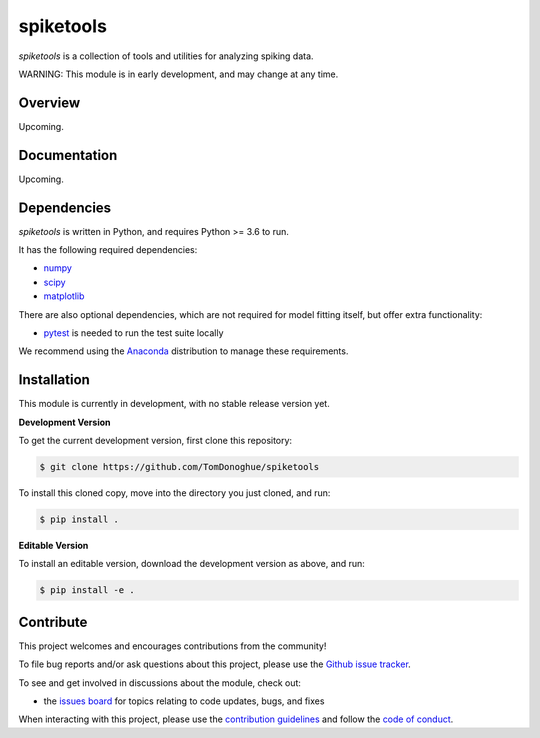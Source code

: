 spiketools
==========

|ProjectStatus|_ |BuildStatus|_

.. |ProjectStatus| image:: http://www.repostatus.org/badges/latest/wip.svg
.. _ProjectStatus: https://www.repostatus.org/#wip

.. |BuildStatus| image:: https://github.com/TomDonoghue/SpikeTools/actions/workflows/build.yml/badge.svg
.. _BuildStatus: https://github.com/TomDonoghue/SpikeTools/actions/workflows/build.yml

`spiketools` is a collection of tools and utilities for analyzing spiking data.

WARNING: This module is in early development, and may change at any time.

Overview
--------

Upcoming.

Documentation
-------------

Upcoming.

Dependencies
------------

`spiketools` is written in Python, and requires Python >= 3.6 to run.

It has the following required dependencies:

- `numpy <https://github.com/numpy/numpy>`_
- `scipy <https://github.com/scipy/scipy>`_
- `matplotlib <https://github.com/matplotlib/matplotlib>`_

There are also optional dependencies, which are not required for model fitting itself, but offer extra functionality:

- `pytest <https://github.com/pytest-dev/pytest>`_ is needed to run the test suite locally

We recommend using the `Anaconda <https://www.anaconda.com/distribution/>`_ distribution to manage these requirements.

Installation
------------

This module is currently in development, with no stable release version yet.

**Development Version**

To get the current development version, first clone this repository:

.. code-block:: shell

    $ git clone https://github.com/TomDonoghue/spiketools

To install this cloned copy, move into the directory you just cloned, and run:

.. code-block:: shell

    $ pip install .

**Editable Version**

To install an editable version, download the development version as above, and run:

.. code-block:: shell

    $ pip install -e .

Contribute
----------

This project welcomes and encourages contributions from the community!

To file bug reports and/or ask questions about this project, please use the
`Github issue tracker <https://github.com/TomDonoghue/SpikeTools/issues>`_.

To see and get involved in discussions about the module, check out:

- the `issues board <https://github.com/TomDonoghue/SpikeTools/issues>`_ for topics relating to code updates, bugs, and fixes

When interacting with this project, please use the
`contribution guidelines <https://github.com/TomDonoghue/SpikeTools/blob/main/CONTRIBUTING.md>`_
and follow the
`code of conduct <https://github.com/TomDonoghue/SpikeTools/blob/main/CODE_OF_CONDUCT.md>`_.
